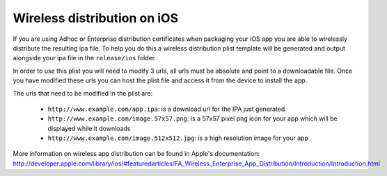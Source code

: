 .. _best-practice-wireless-distribution:

Wireless distribution on iOS
============================

If you are using Adhoc or Enterprise distribution certificates when packaging your iOS app you are able to wirelessly distribute the resulting ipa file. To help you do this a wireless distribution plist template will be generated and output alongside your ipa file in the ``release/ios`` folder.

In order to use this plist you will need to modify 3 urls, all urls must be absolute and point to a downloadable file. Once you have modified these urls you can host the plist file and access it from the device to install the app.

The urls that need to be modified in the plist are:

 * ``http://www.example.com/app.ipa``: is a download url for the IPA just generated
 * ``http://www.example.com/image.57x57.png``: is a 57x57 pixel png icon for your app which will be displayed while it downloads
 * ``http://www.example.com/image.512x512.jpg``: is a high resolution image for your app

More information on wireless app distribution can be found in Apple's documentation: http://developer.apple.com/library/ios/#featuredarticles/FA_Wireless_Enterprise_App_Distribution/Introduction/Introduction.html